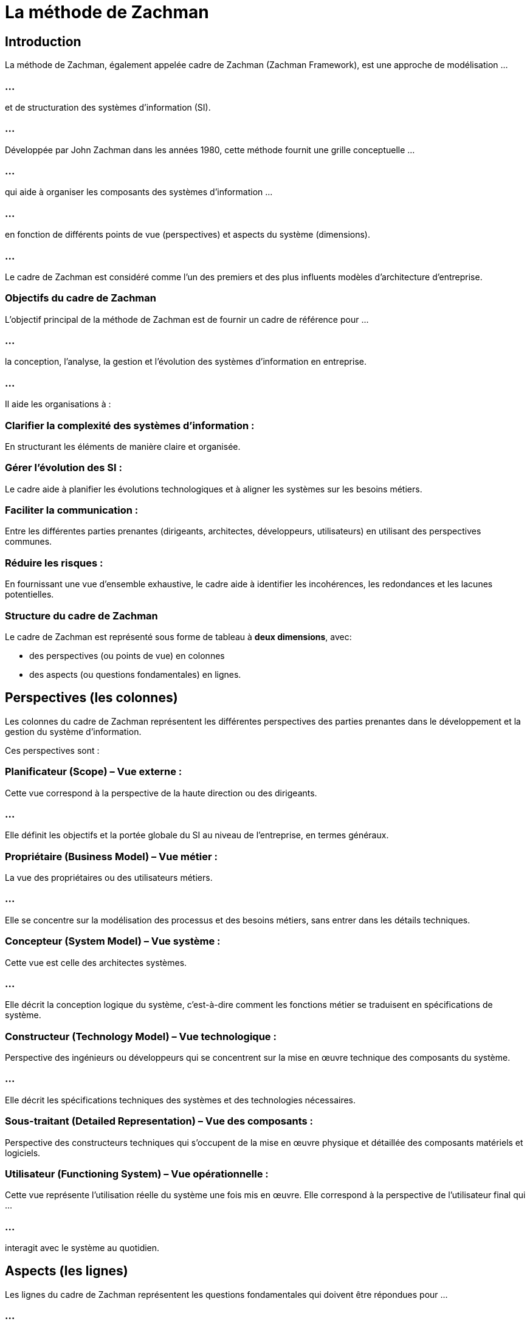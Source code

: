 = La méthode de Zachman
:revealjs_theme: beige
:source-highlighter: highlight.js
:icons: font

== Introduction

La méthode de Zachman, également appelée cadre de Zachman (Zachman Framework), est une approche de modélisation ...

=== ...

et de structuration des systèmes d'information (SI). 

=== ...

Développée par John Zachman dans les années 1980, cette méthode fournit une grille conceptuelle ...


=== ...

qui aide à organiser les composants des systèmes d'information ...


=== ...


en fonction de différents points de vue (perspectives) et aspects du système (dimensions). 

=== ...

Le cadre de Zachman est considéré comme l'un des premiers et des plus influents modèles d'architecture d'entreprise.


=== Objectifs du cadre de Zachman

L'objectif principal de la méthode de Zachman est de fournir un cadre de référence pour ... 

=== ...

la conception, l'analyse, la gestion et l'évolution des systèmes d'information en entreprise. 

=== ...

Il aide les organisations à :

=== Clarifier la complexité des systèmes d'information : 

En structurant les éléments de manière claire et organisée.

=== Gérer l'évolution des SI : 

Le cadre aide à planifier les évolutions technologiques et à aligner les systèmes sur les besoins métiers.

=== Faciliter la communication : 

Entre les différentes parties prenantes (dirigeants, architectes, développeurs, utilisateurs) en utilisant des perspectives communes.

=== Réduire les risques : 

En fournissant une vue d'ensemble exhaustive, le cadre aide à identifier les incohérences, les redondances et les lacunes potentielles.

=== Structure du cadre de Zachman

Le cadre de Zachman est représenté sous forme de tableau à **deux dimensions**, avec:
[%step]
* des perspectives (ou points de vue) en colonnes 
* des aspects (ou questions fondamentales) en lignes.


== Perspectives (les colonnes)

Les colonnes du cadre de Zachman représentent les différentes perspectives des parties prenantes dans le développement et la gestion du système d'information. 

Ces perspectives sont :

=== Planificateur (Scope) – Vue externe :

Cette vue correspond à la perspective de la haute direction ou des dirigeants. 

=== ...

Elle définit les objectifs et la portée globale du SI au niveau de l'entreprise, en termes généraux.


=== Propriétaire (Business Model) – Vue métier :

La vue des propriétaires ou des utilisateurs métiers. 

=== ...

Elle se concentre sur la modélisation des processus et des besoins métiers, sans entrer dans les détails techniques.

=== Concepteur (System Model) – Vue système :

Cette vue est celle des architectes systèmes. 

=== ...

Elle décrit la conception logique du système, c’est-à-dire comment les fonctions métier se traduisent en spécifications de système.

=== Constructeur (Technology Model) – Vue technologique :

Perspective des ingénieurs ou développeurs qui se concentrent sur la mise en œuvre technique des composants du système.

=== ...

Elle décrit les spécifications techniques des systèmes et des technologies nécessaires.

=== Sous-traitant (Detailed Representation) – Vue des composants :

Perspective des constructeurs techniques qui s'occupent de la mise en œuvre physique et détaillée des composants matériels et logiciels.

=== Utilisateur (Functioning System) – Vue opérationnelle :

Cette vue représente l'utilisation réelle du système une fois mis en œuvre. Elle correspond à la perspective de l'utilisateur final qui ...

=== ...

interagit avec le système au quotidien.


== Aspects (les lignes)

Les lignes du cadre de Zachman représentent les questions fondamentales qui doivent être répondues pour ...

=== ...

décrire chaque perspective du système d'information. 

=== ...

Elles sont basées sur les questions suivantes :

=== Quoi ? (Données) :

Cette ligne concerne les données et les informations utilisées et générées par le système. 

=== ...

Elle identifie quels types d'informations doivent être gérés.

=== Comment ? (Fonctions) :

Cette ligne décrit les fonctions ou les processus qui sont exécutés par le système pour traiter les informations.

=== Où ? (Réseau) :

Ce volet concerne la distribution géographique et les infrastructures réseau nécessaires ...

=== ...

pour permettre le fonctionnement du système (par exemple, les emplacements des centres de données).


=== Qui ? (Personnes) :

Cette ligne traite des utilisateurs et des acteurs qui interagissent avec le système. 

=== ...

Cela inclut à la fois les rôles internes et externes, comme les employés, les clients ou les partenaires.

=== Quand ? (Temps) :

Cette ligne concerne la dimension temporelle du système, c'est-à-dire les moments où les processus sont exécutés, ...

=== ...

ainsi que la gestion des événements ou des déclencheurs temporels.

=== Pourquoi ? (Motivations) :

Ici, il s'agit de la motivation derrière la mise en œuvre du système, qui inclut les objectifs stratégiques, ...

=== ...

les règles métier, et les politiques qui guident la conception du SI.


== Exemple d'utilisation du cadre de Zachman

Pour illustrer l'utilisation du cadre de Zachman, imaginons une organisation qui souhaite concevoir un système de gestion des commandes. 

=== ...

Voici comment les différents aspects et perspectives pourraient être abordés :

=== Données (Quoi ?) :

Planificateur : Quelles sont les données critiques pour l'entreprise ? (ex. : données clients, commandes)

=== ...

Propriétaire : Quelles informations métiers sont nécessaires pour gérer les commandes ?

=== ...

Concepteur : Comment ces informations sont modélisées dans les bases de données ?

=== ...

Constructeur : Quelle technologie de base de données va être utilisée ?
Sous-traitant : Comment les données seront physiquement stockées ?

=== Fonctions (Comment ?) :

Planificateur : Quels processus métier seront pris en charge ? (ex. : traitement des commandes)

=== ...

Propriétaire : Comment les utilisateurs métiers vont-ils interagir avec ces processus ?

=== ...

Concepteur : Comment ces processus seront modélisés dans le système ?

=== ...

Constructeur : Comment le code sera-t-il écrit pour implémenter ces processus ?

=== ...

Sous-traitant : Comment les modules logiciels seront assemblés pour exécuter les processus ?

== Avantages du cadre de Zachman

=== Vision complète du système : 

Le cadre de Zachman offre une vue holistique du système d'information, ...

=== ...

prenant en compte les différentes perspectives des parties prenantes et couvrant tous les aspects critiques.

=== Meilleure communication entre les parties prenantes : 

En structurant les éléments selon des perspectives distinctes, il devient plus facile de communiquer ...

=== ...

entre les dirigeants, les architectes, les développeurs et les utilisateurs.



=== Cohérence dans la gestion des SI : 

En fournissant une grille claire, Zachman aide à s'assurer que les différents composants du système sont cohérents entre eux et ...


=== ...


alignés avec les objectifs de l'entreprise.

=== Adaptabilité : 

Le cadre de Zachman est flexible et peut être utilisé avec d'autres méthodes d'architecture d'entreprise, ...

=== ...

comme TOGAF (The Open Group Architecture Framework), pour une meilleure gestion des systèmes complexes.

== Limites du cadre de Zachman

=== Complexité : 

Le cadre peut sembler complexe, surtout pour les petites entreprises ou les projets de petite envergure, ...

=== ...


car il couvre un large éventail de perspectives et d'aspects.

=== Focalisation sur la modélisation : 

Zachman se concentre beaucoup sur la modélisation et la documentation, ce qui peut ralentir ...

=== ...

la mise en œuvre pratique des projets si elle n'est pas bien gérée.

=== Absence de méthodologie pratique : 

Le cadre de Zachman ne définit pas de méthodologie spécifique pour la mise en œuvre des systèmes d'information. 

=== ...

Il fournit un cadre conceptuel, mais ne dicte pas comment procéder pour gérer un projet de manière pratique.






